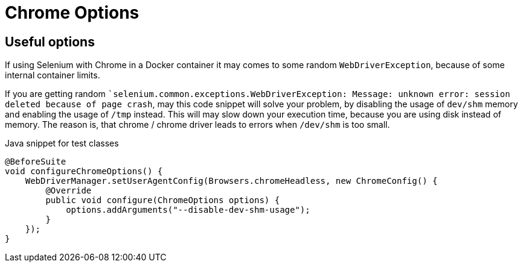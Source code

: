 = Chrome Options

== Useful options

If using Selenium with Chrome in a Docker container it may comes to some random `WebDriverException`, because of some internal container limits.

If you are getting random ``selenium.common.exceptions.WebDriverException: Message: unknown error: session deleted because of page crash`, may this code snippet will solve your problem, by disabling the usage of `dev/shm` memory and enabling the usage of `/tmp` instead.
This will may slow down your execution time, because you are using disk instead of memory.
The reason is, that chrome / chrome driver leads to errors when `/dev/shm` is too small.

.Java snippet for test classes
[source,java]
----
@BeforeSuite
void configureChromeOptions() {
    WebDriverManager.setUserAgentConfig(Browsers.chromeHeadless, new ChromeConfig() {
        @Override
        public void configure(ChromeOptions options) {
            options.addArguments("--disable-dev-shm-usage");
        }
    });
}
----